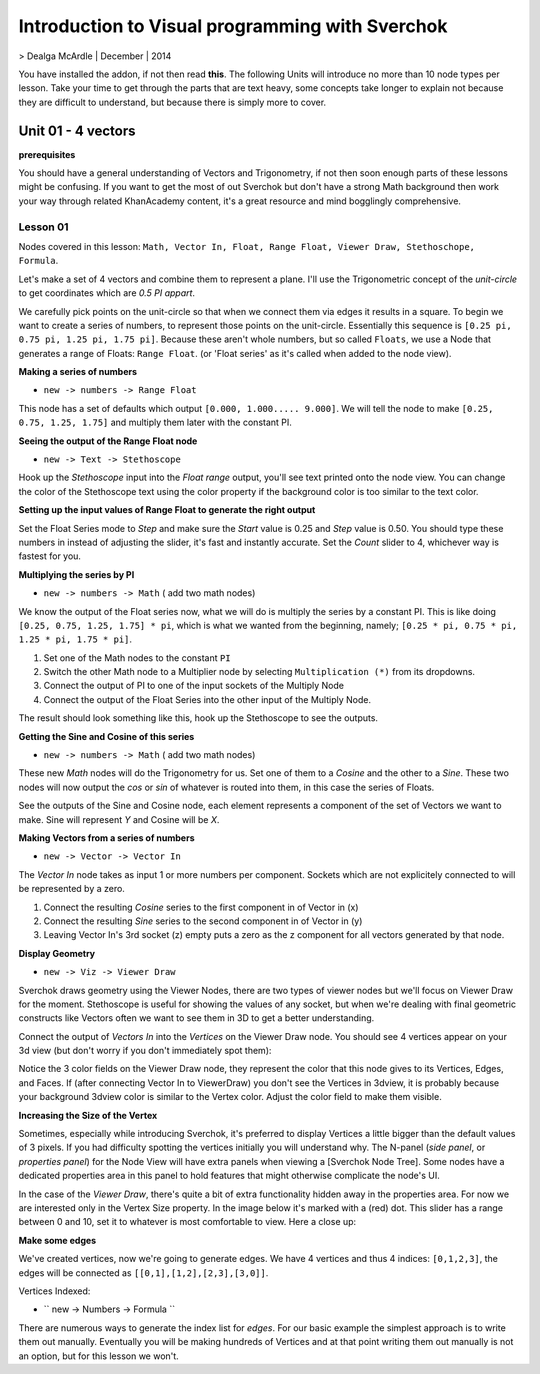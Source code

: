 ************************************************
Introduction to Visual programming with Sverchok
************************************************

> Dealga McArdle | December | 2014

You have installed the addon, if not then read **this**. The following Units will introduce no more than 10 node types per lesson. Take your time to get through the parts that are text heavy, some concepts take longer to explain not because they are difficult to understand, but because there is simply more to cover.


Unit 01 - 4 vectors
===================

**prerequisites**

You should have a general understanding of Vectors and Trigonometry, if not then soon enough parts of these lessons might be confusing. If you want to get the most of out Sverchok but don't have a strong Math background then work your way through related KhanAcademy content, it's a great resource and mind bogglingly comprehensive.

Lesson 01
---------

Nodes covered in this lesson: ``Math, Vector In, Float, Range Float, Viewer Draw, Stethoschope, Formula``. 

Let's make a set of 4 vectors and combine them to represent a plane. I'll use the Trigonometric concept of the `unit-circle` to get coordinates which are `0.5 PI appart`. 

.. image:: https://cloud.githubusercontent.com/assets/619340/5426922/20290ef0-837b-11e4-9863-8a0a586aed7d.png

We carefully pick points on the unit-circle so that when we connect them via edges it results in a square. To begin we want to create a series of numbers, to represent those points on the unit-circle. Essentially this sequence is ``[0.25 pi, 0.75 pi, 1.25 pi, 1.75 pi]``. Because these aren't whole numbers, but so called ``Floats``, we use a Node that generates a range of Floats: ``Range Float``. (or 'Float series' as it's called when added to the node view). 

**Making a series of numbers**

-  ``new -> numbers -> Range Float``  

.. image:: https://cloud.githubusercontent.com/assets/619340/5425016/91b2bd2a-8306-11e4-8c96-a2d2b4de6094.png

This node has a set of defaults which output ``[0.000, 1.000..... 9.000]``. We will tell the  node to make ``[0.25, 0.75, 1.25, 1.75]`` and multiply them later with the constant PI.  


**Seeing the output of the Range Float node**

-  ``new -> Text -> Stethoscope``  

Hook up the `Stethoscope` input into the `Float range` output, you'll see text printed onto the node view. You can change the color of the Stethoscope text using the color property if the background color is too similar to the text color.

.. image:: https://cloud.githubusercontent.com/assets/619340/5424823/fa98153e-8300-11e4-878f-c496afbbbe2f.png

**Setting up the input values of Range Float to generate the right output**

Set the Float Series mode to `Step` and make sure the `Start` value is 0.25 and `Step` value is 0.50. You should type these numbers in instead of adjusting the slider, it's fast and instantly accurate. Set the `Count` slider to 4, whichever way is fastest for you.

.. image:: https://cloud.githubusercontent.com/assets/619340/5425218/8dbcdc26-830d-11e4-8ef1-a38b8723a00f.png


**Multiplying the series by PI**

-  ``new -> numbers -> Math``  ( add two math nodes)

We know the output of the Float series now, what we will do is multiply the series by a constant PI. This is like doing ``[0.25, 0.75, 1.25, 1.75] * pi``, which is what we wanted from the beginning, namely; ``[0.25 * pi, 0.75 * pi, 1.25 * pi, 1.75 * pi]``. 

1) Set one of the Math nodes to the constant ``PI`` 

2) Switch the other Math node to a Multiplier node by selecting ``Multiplication (*)`` from its dropdowns.

3) Connect the output of PI to one of the input sockets of the Multiply Node

4) Connect the output of the Float Series into the other input of the Multiply Node. 


The result should look something like this, hook up the Stethoscope to see the outputs.

.. image:: https://cloud.githubusercontent.com/assets/619340/5425420/5ecb5ba0-8316-11e4-9edc-ec7e111d9cd4.png

**Getting the Sine and Cosine of this series**

-  ``new -> numbers -> Math``  ( add two math nodes)

These new `Math` nodes will do the Trigonometry for us. Set one of them to a `Cosine` and the other to a `Sine`. These two nodes will now output the *cos* or *sin* of whatever is routed into them, in this case the series of Floats.

.. image:: https://cloud.githubusercontent.com/assets/619340/5428010/8f82f340-83b4-11e4-9080-ce5ac8e43b71.png

See the outputs of the Sine and Cosine node, each element represents a component of the set of Vectors we want to make. Sine will represent `Y` and Cosine will be `X`. 

**Making Vectors from a series of numbers**

- ``new -> Vector -> Vector In``  

The `Vector In` node takes as input 1 or more numbers per component. Sockets which are not explicitely connected to will be represented by a zero. 

1) Connect the resulting `Cosine` series to the first component in of Vector in (x)
2) Connect the resulting `Sine` series to the second component in of Vector in (y)
3) Leaving Vector In's 3rd socket (z) empty puts a zero as the z component for all vectors generated by that node.

.. image:: https://cloud.githubusercontent.com/assets/619340/5428018/d87b5402-83b4-11e4-80ae-e708ebaafccc.png

**Display Geometry**

- ``new -> Viz -> Viewer Draw``

Sverchok draws geometry using the Viewer Nodes, there are two types of viewer nodes but we'll focus on Viewer Draw for the moment. Stethoscope is useful for showing the values of any socket, but when we're dealing with final geometric constructs like Vectors often we want to see them in 3D to get a better understanding.

Connect the output of `Vectors In` into the `Vertices` on the Viewer Draw node. You should see 4 vertices appear on your 3d view (but don't worry if you don't immediately spot them):

.. image:: https://cloud.githubusercontent.com/assets/619340/5428049/9cfaed4c-83b5-11e4-93d8-5d26b6f30826.png

Notice the 3 color fields on the Viewer Draw node, they represent the color that this node gives to its Vertices, Edges, and Faces. If (after connecting Vector In to ViewerDraw) you don't see the Vertices in 3dview, it is probably because your background 3dview color is similar to the Vertex color. Adjust the color field to make them visible.

**Increasing the Size of the Vertex**

Sometimes, especially while introducing Sverchok, it's preferred to display Vertices a little bigger than the default values of 3 pixels. If you had difficulty spotting the vertices initially you will understand why. The N-panel (`side panel`, or `properties panel`) for the Node View will have extra panels when viewing a [Sverchok Node Tree]. Some nodes have a dedicated properties area in this panel to hold features that might otherwise complicate the node's UI.

.. image:: https://cloud.githubusercontent.com/assets/619340/5428036/647ff2c8-83b5-11e4-9344-31c85d24357f.png

In the case of the `Viewer Draw`, there's quite a bit of extra functionality hidden away in the properties area. For now we are interested only in the Vertex Size property. In the image below it's marked with a (red) dot. This slider has a range between 0 and 10, set it to whatever is most comfortable to view. Here a close up:

.. image:: https://cloud.githubusercontent.com/assets/619340/5427696/06cd4b46-83a9-11e4-8d10-11d488d83755.png

**Make some edges**

We've created vertices, now we're going to generate edges. We have 4 vertices and thus 4 indices: ``[0,1,2,3]``, the edges will be connected as ``[[0,1],[1,2],[2,3],[3,0]]``.

Vertices Indexed: 

.. image:: https://cloud.githubusercontent.com/assets/619340/5428066/f9445494-83b5-11e4-9b3b-6294d732fa00.png

- `` new -> Numbers -> Formula ``

There are numerous ways to generate the index list for `edges`. For our basic example the simplest approach is to write them out manually. Eventually you will be making hundreds of Vertices and at that point writing them out manually is not an option, but for this lesson we won't.
